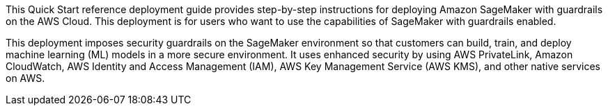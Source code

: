 // Replace the content in <>
// Identify your target audience and explain how/why they would use this Quick Start.
//Avoid borrowing text from third-party websites (copying text from AWS service documentation is fine). Also, avoid marketing-speak, focusing instead on the technical aspect.

This Quick Start reference deployment guide provides step-by-step instructions for deploying Amazon SageMaker with guardrails on the AWS Cloud. This deployment is for users who want to use the capabilities of SageMaker with guardrails enabled.
[.normal]

This deployment imposes security guardrails on the SageMaker environment so that customers can build, train, and deploy machine learning (ML) models in a more secure environment. It uses enhanced security by using AWS PrivateLink, Amazon CloudWatch, AWS Identity and Access Management (IAM), AWS Key Management Service (AWS KMS), and other native services on AWS. 


